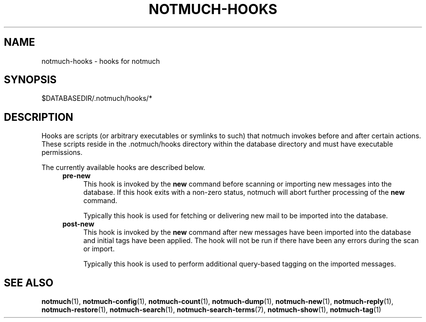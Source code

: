 .TH NOTMUCH-HOOKS 5 2013-01-07 "Notmuch 0.15"

.SH NAME
notmuch-hooks \- hooks for notmuch

.SH SYNOPSIS
 $DATABASEDIR/.notmuch/hooks/*

.SH DESCRIPTION
Hooks are scripts (or arbitrary executables or symlinks to such) that notmuch
invokes before and after certain actions. These scripts reside in
the .notmuch/hooks directory within the database directory and must have
executable permissions.

The currently available hooks are described below.
.RS 4
.TP 4
.B pre\-new
This hook is invoked by the
.B new
command before scanning or importing new messages into the database. If this
hook exits with a non-zero status, notmuch will abort further processing of the
.B new
command.

Typically this hook is used for fetching or delivering new mail to be imported
into the database.
.RE
.RS 4
.TP 4
.B post\-new
This hook is invoked by the
.B new
command after new messages have been imported into the database and initial tags
have been applied. The hook will not be run if there have been any errors during
the scan or import.

Typically this hook is used to perform additional query\-based tagging on the
imported messages.
.RE

.SH SEE ALSO

\fBnotmuch\fR(1), \fBnotmuch-config\fR(1), \fBnotmuch-count\fR(1),
\fBnotmuch-dump\fR(1), \fBnotmuch-new\fR(1), \fBnotmuch-reply\fR(1),
\fBnotmuch-restore\fR(1), \fBnotmuch-search\fR(1),
\fBnotmuch-search-terms\fR(7), \fBnotmuch-show\fR(1),
\fBnotmuch-tag\fR(1)

